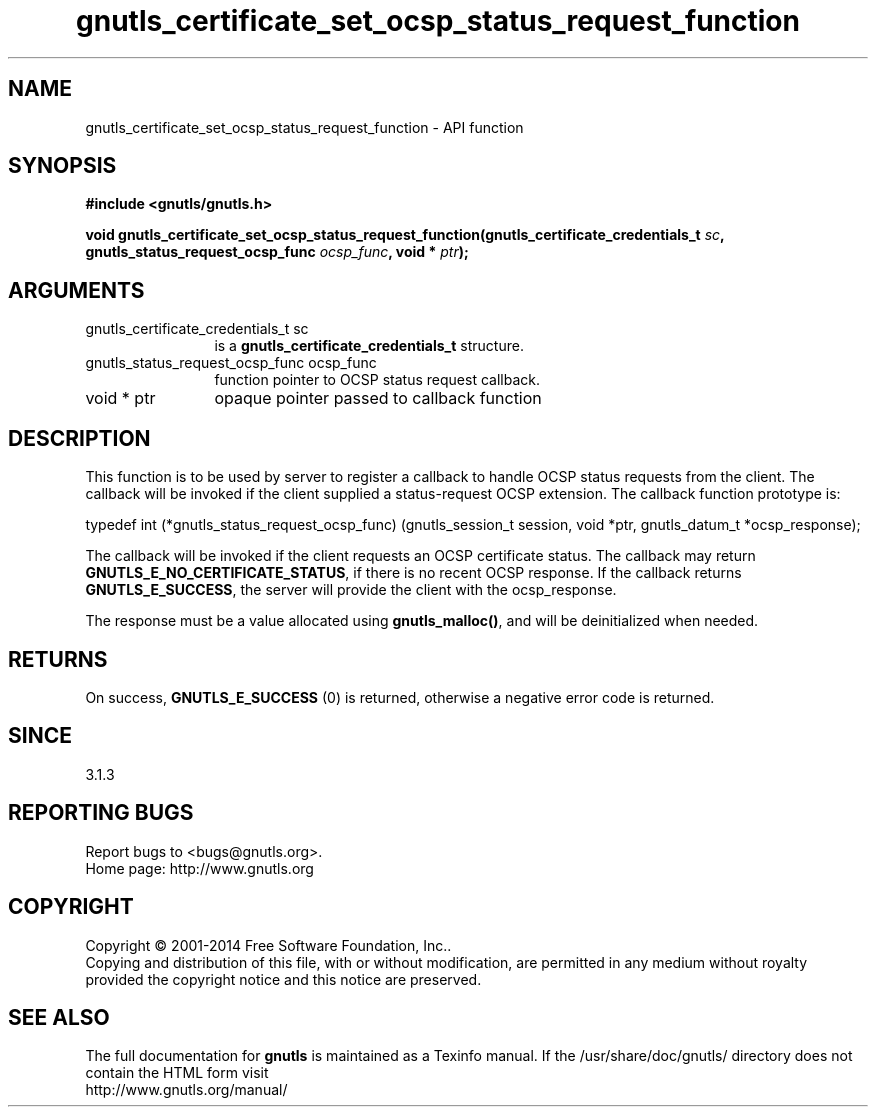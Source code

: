 .\" DO NOT MODIFY THIS FILE!  It was generated by gdoc.
.TH "gnutls_certificate_set_ocsp_status_request_function" 3 "3.3.8" "gnutls" "gnutls"
.SH NAME
gnutls_certificate_set_ocsp_status_request_function \- API function
.SH SYNOPSIS
.B #include <gnutls/gnutls.h>
.sp
.BI "void gnutls_certificate_set_ocsp_status_request_function(gnutls_certificate_credentials_t " sc ", gnutls_status_request_ocsp_func " ocsp_func ", void * " ptr ");"
.SH ARGUMENTS
.IP "gnutls_certificate_credentials_t sc" 12
is a \fBgnutls_certificate_credentials_t\fP structure.
.IP "gnutls_status_request_ocsp_func ocsp_func" 12
function pointer to OCSP status request callback.
.IP "void * ptr" 12
opaque pointer passed to callback function
.SH "DESCRIPTION"
This function is to be used by server to register a callback to
handle OCSP status requests from the client.  The callback will be
invoked if the client supplied a status\-request OCSP extension.
The callback function prototype is:

typedef int (*gnutls_status_request_ocsp_func)
(gnutls_session_t session, void *ptr, gnutls_datum_t *ocsp_response);

The callback will be invoked if the client requests an OCSP certificate
status.  The callback may return \fBGNUTLS_E_NO_CERTIFICATE_STATUS\fP, if
there is no recent OCSP response. If the callback returns \fBGNUTLS_E_SUCCESS\fP,
the server will provide the client with the ocsp_response.

The response must be a value allocated using \fBgnutls_malloc()\fP, and will be
deinitialized when needed.
.SH "RETURNS"
On success, \fBGNUTLS_E_SUCCESS\fP (0) is returned,
otherwise a negative error code is returned.
.SH "SINCE"
3.1.3
.SH "REPORTING BUGS"
Report bugs to <bugs@gnutls.org>.
.br
Home page: http://www.gnutls.org

.SH COPYRIGHT
Copyright \(co 2001-2014 Free Software Foundation, Inc..
.br
Copying and distribution of this file, with or without modification,
are permitted in any medium without royalty provided the copyright
notice and this notice are preserved.
.SH "SEE ALSO"
The full documentation for
.B gnutls
is maintained as a Texinfo manual.
If the /usr/share/doc/gnutls/
directory does not contain the HTML form visit
.B
.IP http://www.gnutls.org/manual/
.PP
